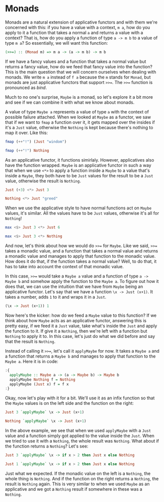 * Monads
Monads are a natural extension of applicative functors and with them we're concerned with this:
if you have a value with a context, =m a=, how do you apply to it a function that takes a normal =a= and returns a value with a context?
That is, how do you apply a function of type =a -> m b= to a value of type =m a=?
So essentially, we will want this function:

#+begin_src haskell
(>>=) :: (Monad m) => m a -> (a -> m b) -> m b
#+end_src

If we have a fancy values and a function that takes a normal value but returns a fancy value, how do we feed that fancy value into the function?
This is the main question that we will concern ourselves when dealing with monads.
We write =m a= instead of =f a= because the =m= stands for =Monad=, but monads are just applicative functors that support =>>==. The =>>== function is pronounced as /bind/.

Much to no one's surprise, =Maybe= is a monad, so let's explore it a bit more and see if we can combine it with what we know about monads.

A value of type =Maybe a= represents a value of type =a= with the context of possible failure attached.
When we looked at =Maybe= as a functor, we saw that if we want to =fmap= a function over it, it gets mapped over the insides if it's a =Just= value, otherwise the =Nothing= is kept because there's nothing to map it over.
Like this:

#+begin_src haskell
fmap (++"!") (Just "windom")
#+end_src

#+RESULTS:
: Just "windom!"

#+begin_src haskell
fmap (++"!") Nothing
#+end_src

#+RESULTS:
: Nothing

As an applicative functor, it functions simirlaly. However, applicatives also have the function wrapped.
=Maybe= is an applicative functor in such a way that when we use =<*>= to apply a function inside a =Maybe= to a value that's inside a =Maybe=, they both have to be =Just= values for the result to be a =Just= value, otherwise the result is =Nothing=.

#+begin_src haskell
Just (+3) <*> Just 3
#+end_src

#+RESULTS:
: Just 6

#+begin_src haskell
Nothing <*> Just "greed"
#+end_src

#+RESULTS:
: Nothing

When we use the applicative style to have normal functions act on =Maybe= values, it's similar.
All the values have to be =Just= values, otherwise it's all for =Nothing=!

#+begin_src haskell
max <$> Just 3 <*> Just 6
#+end_src

#+RESULTS:
: Just 6

#+begin_src haskell
max <$> Just 3 <*> Nothing
#+end_src

#+RESULTS:
: Nothing

And now, let's think about how we would do =>>== for =Maybe=. Like we said, =>>== takes a monadic value, and a function that takes a normal value and returns a monadic value and manages to apply that function to the monadic value.
How does it do that, if the function takes a normal value? Well, to do that, it has to take into account the context of that monadic value.

In this case, =>>== would take a =Maybe a= value and a function of type =a -> Maybe b= and somehow apply the function to the =Maybe a=.
To figure out how it does that, we can use the intuition that we have from =Maybe= being an applicative functor.
Let's say that we have a function =\x -> Just (x+1)=. It takes a number, adds =1= to it and wraps it in a =Just=.

#+begin_src haskell
(\x -> Just (x+1)) 1
#+end_src

#+RESULTS:
: Just 2

Now here's the kicker: how do we feed a =Maybe= value to this function?
If we think about how =Maybe= acts as an applicative functor, answering this is pretty easy, if we feed it a =Just= value, take what's inside the =Just= and apply the function to it.
If give it a =Nothing=, then we're left with a function but =Nothing= to apply it to.
In this case, let's just do what we did before and say that the result is =Nothing=.

Instead of calling it =>>==, let's call it =applyMaybe= for now.
It takes a =Maybe a= and a function that returns a =Maybe b= and manages to apply that function to the =Maybe a=.
Here it is in code:

#+begin_src haskell
  :{
    applyMaybe :: Maybe a -> (a -> Maybe b) -> Maybe b
    applyMaybe Nothing f = Nothing
    applyMaybe (Just x) f = f x
  :}
#+end_src

#+RESULTS:

Okay, now let's play with it for a bit.
We'll use it as an infix function so that the =Maybe= values is on the left side and the function on the right:

#+begin_src haskell
Just 3 `applyMaybe` \x -> Just (x+1)
#+end_src

#+RESULTS:
: Just 4

#+begin_src haskell
Nothing `applyMaybe` \x -> Just (x+1)
#+end_src

#+RESULTS:
: Nothing

In the above example, we see that when we used =applyMaybe= with a =Just= value and a function simply got applied to the value inside the =Just=. When we tried to use it with a =Nothing=, the whole result was =Nothing=.
What about if the function returns a =Nothing=? Let's see:

#+begin_src haskell
Just 3 `applyMaybe` \x -> if x > 2 then Just x else Nothing
#+end_src

#+RESULTS:
: Just 3

#+begin_src haskell
Just 1 `applyMaybe` \x -> if x > 2 then Just x else Nothing
#+end_src

#+RESULTS:
: Nothing

Just what we expected. If the monadic value on the left is a =Nothing=, the whole thing is =Nothing=.
And if the function on the right returns a =Nothing=, the result is =Nothing= again.
This is very similar to when we used =Maybe= as an applicative and we got a =Nothing= result if somewhere in these was a =Nothing=.
